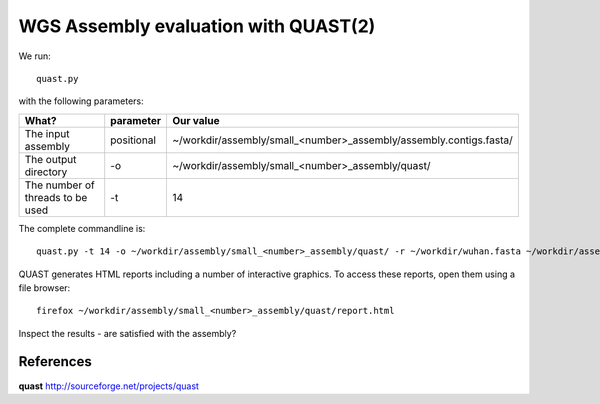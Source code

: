 WGS Assembly evaluation with QUAST(2)
==============================

We run::

  quast.py
  
with the following parameters:

+------------------------------------------+-------------------------+--------------------------------------------------------------------+
| What?                                    | parameter               | Our value                                                          |
+==========================================+=========================+====================================================================+
| The input assembly                       | positional              | ~/workdir/assembly/small_<number>_assembly/assembly.contigs.fasta/ |
+------------------------------------------+-------------------------+--------------------------------------------------------------------+ 
| The output directory                     | -o                      | ~/workdir/assembly/small_<number>_assembly/quast/                  |
+------------------------------------------+-------------------------+--------------------------------------------------------------------+
| The number of threads to be used         | -t                      | 14                                                                 |
+------------------------------------------+-------------------------+--------------------------------------------------------------------+


The complete commandline is::

  quast.py -t 14 -o ~/workdir/assembly/small_<number>_assembly/quast/ -r ~/workdir/wuhan.fasta ~/workdir/assembly/small_<number>_assembly/assembly.contigs.fasta 

QUAST generates HTML reports including a number of interactive graphics. To access these reports, open them using a file browser::

  firefox ~/workdir/assembly/small_<number>_assembly/quast/report.html
  
Inspect the results - are satisfied with the assembly?

References
^^^^^^^^^^

**quast** http://sourceforge.net/projects/quast
